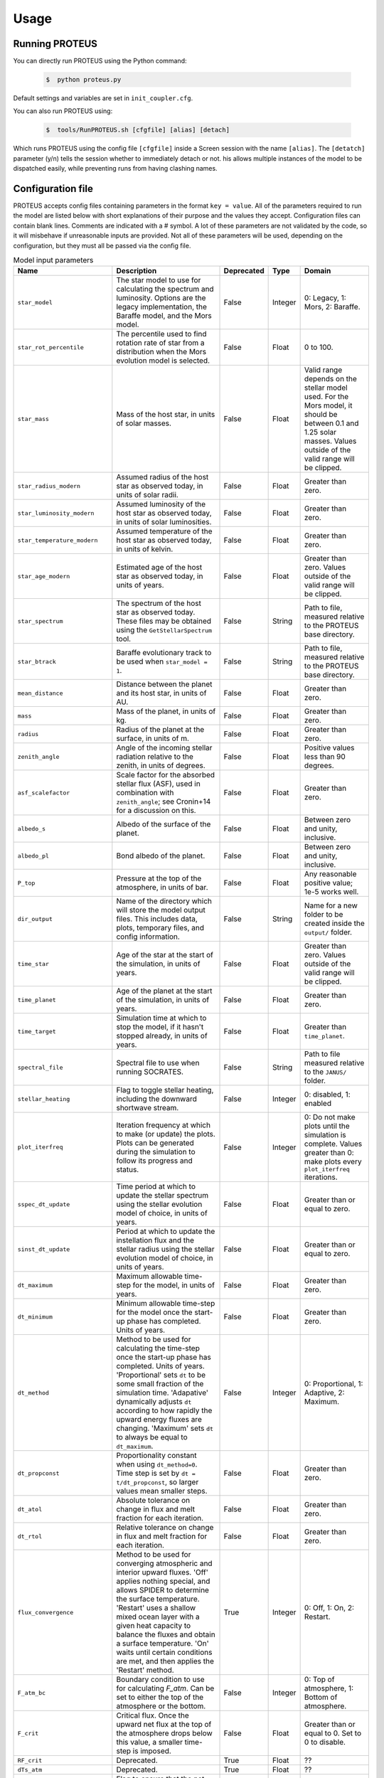 Usage
=====

Running PROTEUS
------------------------
 
You can directly run PROTEUS using the Python command:

   .. code-block:: console

      $  python proteus.py

Default settings and variables are set in ``init_coupler.cfg``.

You can also run PROTEUS using:

   .. code-block:: console

         $  tools/RunPROTEUS.sh [cfgfile] [alias] [detach]
   
Which runs PROTEUS using the config file ``[cfgfile]`` inside a Screen session 
with the name ``[alias]``. The ``[detatch]`` parameter (y/n) tells the session 
whether to immediately detach or not. his allows multiple instances of the model 
to be dispatched easily, while preventing runs from having clashing names.   
  
Configuration file    
------------------------   
 
PROTEUS accepts config files containing parameters in the format ``key = value``.
All of the parameters required to run the model are listed below with short 
explanations of their purpose and the values they accept. Configuration files 
can contain blank lines. Comments are indicated with a # symbol. A lot of these 
parameters are not validated by the code, so it will misbehave if unreasonable
inputs are provided. Not all of these parameters will be used, depending on the 
configuration, but they must all be passed via the config file.

.. list-table:: Model input parameters
   :header-rows: 1

   * - Name
     - Description
     - Deprecated
     - Type 
     - Domain

   * - ``star_model``
     - The star model to use for calculating the spectrum and luminosity. Options are the legacy implementation, the Baraffe model, and the Mors model.  
     - False
     - Integer
     - 0: Legacy, 1: Mors, 2: Baraffe.

   * - ``star_rot_percentile``
     - The percentile used to find rotation rate of star from a distribution when the Mors evolution model is selected.  
     - False
     - Float 
     - 0 to 100.

   * - ``star_mass``
     - Mass of the host star, in units of solar masses.  
     - False
     - Float 
     - Valid range depends on the stellar model used. For the Mors model, it should be between 0.1 and 1.25 solar masses. Values outside of the valid range will be clipped.

   * - ``star_radius_modern``
     - Assumed radius of the host star as observed today, in units of solar radii.  
     - False
     - Float
     - Greater than zero.

   * - ``star_luminosity_modern``
     - Assumed luminosity of the host star as observed today, in units of solar luminosities.  
     - False
     - Float
     - Greater than zero.

   * - ``star_temperature_modern``
     - Assumed temperature of the host star as observed today, in units of kelvin.  
     - False
     - Float
     - Greater than zero.

   * - ``star_age_modern``
     - Estimated age of the host star as observed today, in units of years.  
     - False
     - Float
     - Greater than zero. Values outside of the valid range will be clipped.

   * - ``star_spectrum``
     - The spectrum of the host star as observed today. These files may be obtained using the ``GetStellarSpectrum`` tool.  
     - False
     - String
     - Path to file, measured relative to the PROTEUS base directory.

   * - ``star_btrack``
     - Baraffe evolutionary track to be used when ``star_model = 1``.  
     - False
     - String
     - Path to file, measured relative to the PROTEUS base directory.

   * - ``mean_distance``
     - Distance between the planet and its host star, in units of AU.  
     - False
     - Float
     - Greater than zero.

   * - ``mass``
     - Mass of the planet, in units of kg.  
     - False
     - Float
     - Greater than zero. 

   * - ``radius``
     - Radius of the planet at the surface, in units of m.  
     - False
     - Float 
     - Greater than zero.

   * - ``zenith_angle``
     - Angle of the incoming stellar radiation relative to the zenith, in units of degrees.    
     - False
     - Float
     - Positive values less than 90 degrees.

   * - ``asf_scalefactor``
     - Scale factor for the absorbed stellar flux (ASF), used in combination with ``zenith_angle``; see Cronin+14 for a discussion on this.    
     - False
     - Float
     - Greater than zero.

   * - ``albedo_s``
     - Albedo of the surface of the planet.    
     - False
     - Float
     - Between zero and unity, inclusive.

   * - ``albedo_pl``
     - Bond albedo of the planet.  
     - False
     - Float
     - Between zero and unity, inclusive.

   * - ``P_top``
     - Pressure at the top of the atmosphere, in units of bar.   
     - False
     - Float
     - Any reasonable positive value; 1e-5 works well.

   * - ``dir_output``
     - Name of the directory which will store the model output files. This includes data, plots, temporary files, and config information.  
     - False
     - String
     - Name for a new folder to be created inside the ``output/`` folder.

   * - ``time_star``
     - Age of the star at the start of the simulation, in units of years.   
     - False
     - Float
     - Greater than zero. Values outside of the valid range will be clipped.

   * - ``time_planet``
     - Age of the planet at the start of the simulation, in units of years.  
     - False
     - Float
     - Greater than zero.

   * - ``time_target``
     - Simulation time at which to stop the model, if it hasn't stopped already, in units of years.  
     - False
     - Float
     - Greater than ``time_planet``.

   * - ``spectral_file``
     - Spectral file to use when running SOCRATES.   
     - False
     - String
     - Path to file measured relative to the ``JANUS/`` folder.

   * - ``stellar_heating``
     - Flag to toggle stellar heating, including the downward shortwave stream.  
     - False
     - Integer
     - 0: disabled, 1: enabled

   * - ``plot_iterfreq``
     - Iteration frequency at which to make (or update) the plots. Plots can be generated during the simulation to follow  its progress and status.   
     - False
     - Integer
     - 0: Do not make plots until the simulation is complete. Values greater than 0: make plots every ``plot_iterfreq`` iterations. 

   * - ``sspec_dt_update``
     - Time period at which to update the stellar spectrum using the stellar evolution model of choice, in units of years.   
     - False
     - Float
     - Greater than or equal to zero.

   * - ``sinst_dt_update``
     - Period at which to update the instellation flux and the stellar radius using the stellar evolution model of choice, in units of years.    
     - False
     - Float
     - Greater than or equal to zero.

   * - ``dt_maximum``
     - Maximum allowable time-step for the model, in units of years.    
     - False
     - Float
     - Greater than zero.

   * - ``dt_minimum``
     - Minimum allowable time-step for the model once the start-up phase has completed. Units of years.     
     - False
     - Float
     - Greater than zero.

   * - ``dt_method``
     - Method to be used for calculating the time-step once the start-up phase has completed. Units of years. 'Proportional' sets ``dt`` to be some small fraction of the simulation time. 'Adapative' dynamically adjusts ``dt`` according to how rapidly the upward energy fluxes are changing. 'Maximum' sets ``dt`` to always be equal to ``dt_maximum``.  
     - False
     - Integer
     - 0: Proportional, 1: Adaptive, 2: Maximum.    

   * - ``dt_propconst``
     - Proportionality constant when using ``dt_method=0``. Time step is set by ``dt = t/dt_propconst``, so larger values mean smaller steps.   
     - False
     - Float
     - Greater than zero.    

   * - ``dt_atol``
     - Absolute tolerance on change in flux and melt fraction for each iteration.   
     - False
     - Float
     - Greater than zero.    

   * - ``dt_rtol``
     - Relative tolerance on change in flux and melt fraction for each iteration.   
     - False
     - Float
     - Greater than zero.    

   * - ``flux_convergence``
     - Method to be used for converging atmospheric and interior upward fluxes. 'Off' applies nothing special, and allows SPIDER to determine the surface temperature. 'Restart' uses a shallow mixed ocean layer with a given heat capacity to balance the fluxes and obtain a surface temperature. 'On' waits until certain conditions are met, and then applies the 'Restart' method. 
     - True
     - Integer
     - 0: Off, 1: On, 2: Restart.   

   * - ``F_atm_bc``
     - Boundary condition to use for calculating `F_atm`. Can be set to either the top of the atmosphere or the bottom.     
     - False
     - Integer
     - 0: Top of atmosphere, 1: Bottom of atmosphere.    

   * - ``F_crit``
     - Critical flux. Once the upward net flux at the top of the atmosphere drops below this value, a smaller time-step is imposed.
     - False
     - Float
     - Greater than or equal to 0. Set to 0 to disable.    

   * - ``RF_crit``
     - Deprecated.     
     - True
     - Float 
     - ??

   * - ``dTs_atm``
     - Deprecated.      
     - True
     - Float
     - ??

   * - ``prevent_warming``
     - Flag to ensure that the net upward energy flux is always positive, which prevents the star from causing net heating inside the planet.   
     - False
     - Integer
     - 0: Disabled, 1: Enabled.

   * - ``atmosphere_model``   
     - Atmosphere model used to set T(p) and T_surf.    
     - False
     - Integer
     - 0: JANUS, 1: AGNI, 2: Dummy

   * - ``atmosphere_solve_energy``   
     - Enable radiative-convective solution for calculating T(p). Only available with AGNI.
     - False
     - Integer
     - 0: Disabled, 1: Enabled

   * - ``atmosphere_surf_state``   
     - Surface boundary condition; e.g. T_surf set by conductive heat transport.   
     - False
     - Integer
     - 0: Free, 1: Fixed, 2: Conductive.

   * - ``skin_d``  
     - Conductive skin thickness, parameterising a thin layer at the surface.
     - False
     - Float
     - Greater than zero, metres.       

   * - ``skin_k``  
     - Conductive skin thermal conductivity.
     - False
     - Float
     - Greater than zero, [W m-1 K-1].    

   * - ``atmosphere_nlev``   
     - Number of atmosphere model levels, measured at cell-centres.     
     - False
     - Integer 
     - Greater than 15.

   * - ``solid_stop``
     - Flag to toggle the solidification break condition.  
     - False
     - Integer 
     - 0: Disabled, 1: Enabled.

   * - ``phi_crit``
     - Value used for solidification break condition; stop the model once the global melt fraction drops below this value. This indiciates that the planet has solidified. Only applies when ``solid_stop`` is enabled.       
     - False
     - Float
     - Values between zero and unity.    

   * - ``steady_stop``
     - Flag to toggle the steady-state break condition.  
     - False
     - Integer
     - 0: Disabled, 1: Enabled.

   * - ``steady_flux``
     - Steady-state break condition, requiring that ``F_atm < steady_flux``.    
     - False
     - Float
     - Values between zero and unity.    

   * - ``steady_dprel``
     - Steady-state break condition, requiring that ``dphi/dt < steady_dprel``.
     - False
     - Float
     - Values between zero and unity.  

   * - ``N2_partitioning``
     - The melt-vapour partitioning of the N2 volatile is redox-state dependent. Use this flag to determine which parameterisation will be calculated.   
     - False
     - Integer
     - 0: Oxidised, 1: Reduced.

   * - ``min_temperature``
     - Temperature floor. The temperature of the atmosphere is prevented from dropping below this value. Units of kelvin.    
     - False
     - Float
     - Greater than 0.   

   * - ``max_temperature``
     - Temperature ceiling. The temperature of the atmosphere is prevented from reaching above this value. Units of kelvin.  
     - False
     - Float
     - Greater than ``min_temperature``.  

   * - ``tropopause``
     - Model of tropopause to be used before, or in the absence of, a time-stepped solution to the temperature structure. 'None' means no tropopause is applied. 'Skin' means that the tropopause will be set to the radiative skin temperature.  'Flux' dynamically sets the tropopause based on the heating rate. 
     - False
     - Integer
     - 0: None, 1: Skin, 2: Flux.

   * - ``insert_rscatter``
     - Enable rayleigh scattering.
     - False
     - Integer
     - 0: Disabled, 1: Enabled.

   * - ``atmosphere_chem_type``
     - Type of atmospheric chemistry to apply with VULCAN. 'None' applies no chemistry. 'Offline' provides the files required for running it offline. 'Online' is not yet implemented.
     - False
     - Integer
     - 0: None, 1: Offline, 2: Online.

   * - ``interior_nlev``
     - Number of levels used in the interior model
     - False
     - Integer
     - Greater than 40.

   * - ``grain_size``
     - Size of crystal grains considered within mushy interior regions, units of metres.
     - False
     - Float
     - Any reasonable value greater than zero (for example, 0.1 metres)

   * - ``IC_INTERIOR``
     - Initial condition for SPIDER's interior component. 'Fresh' begins the simulation using the conditions provided. 'Restart' tries to pick up from a previous run, but is currently unsupported    
     - False
     - Integer 
     - 1: Fresh, 2: Restart.

   * - ``SEPARATION``
     - Flag to include gravitational separation of solid/melt in SPIDER.     
     - False
     - Integer
     - 0: Disabled, 1: Enabled.

   * - ``mixing_length``
     - Mixing length parameterisation to use in SPIDER. Can be constant or variable with depth.
     - False
     - Integer
     - 1: Variable, 2: Constant.

   * - ``PARAM_UTBL``
     - Flag to include an ultra-thin thermal boundary layer (UTBL) in SPIDER. This is used to parameterise the under-resolved conductive layer at the surface. Not compatible with ``atmosphere_surf_state==2``.   
     - False
     - Integer
     - 0: Disabled, 1: Enabled.

   * - ``solver_tolerance``
     - Tolerance to provide to SPIDER when it calls its numerical solver.  
     - False
     - Float
     - Greater than zero.

   * - ``tsurf_poststep_change``
     - Maximum allowed change in surface temperature calculated by SPIDER before it quits, to hand back to the other modules. Units of kelvin.   
     - False
     - Float
     - Greater than zero.

   * - ``tsurf_poststep_change_frac``
     - Maximum allowed relative change in surface temperature calculated by SPIDER before it quits, to hand back to the other modules.   
     - False
     - Float
     - Greater than zero.

   * - ``planet_coresize``
     - Size of the planet's core as a fraction of its total interior radius.   
     - False
     - Float
     - Between zero and unity, exclusive.  

   * - ``ic_interior_filename``
     - Resume PROTEUS from this SPIDER JSON file. Currently untested.   
     - False
     - String 
     - Path to file.

   * - ``ic_adiabat_entropy``
     - Entropy at the surface for intialising a SPIDER at the start of the run, in units of  [J kg-1 K-1].
     - False
     - Float
     - Greater than zero.

   * - ``ic_dsdr``
     - Entropy gradient for intialising a SPIDER at the start of the run, in units of  [J kg-1 K-1 m-1].
     - False
     - Float
     - Less than zero.

   * - ``F_atm``
     - Initial guess for net upward flux `F_atm`. Your choice for this value will depend on where `F_atm` is measured (see ``F_atm_bc``).   
     - False
     - Float
     - Greater than zero.

   * - ``fO2_shift_IW``
     - Oxygen fugacity of the interior, measured in log10 units relative to the iron-wustite buffer. Positive values are oxidising, negative are reducing.   
     - False
     - Float
     - Any reasonable real value.

   * - ``solvepp_enabled``
     - Flag to enable solving for initial partial pressures subject to interior parameters, equilibrium reactions, and melt-vapour partitioning.   
     - False
     - Integer
     - 0: Disabled, 1: Enabled.

   * - ``T_surf_guess``
     - Initial guess for surface temperature when ``solvepp_enabled == 1``, units of kelvin.
     - False
     - Float
     - Greater than zero.
   
   * - ``melt_fraction_guess``
     - Initial guess for mantle melt fraction when ``solvepp_enabled == 1``.    
     - False
     - Float
     - Between 0 and 1, inclusive.

   * - ``CH_ratio``
     - Initial guess for C/H ratio when ``solvepp_enabled == 1``.    
     - False
     - Float
     - Greater than zero.

   * - ``hydrogen_earth_oceans``
     - Total hydrogen inventory of the planet, used when when ``solvepp_enabled == 1``.   Units of Earth oceans equivalent.  
     - False
     - Float
     - Greater than zero.

   * - ``nitrogen_ppmw``
     - Initial nitrogen concentration in the mantle when ``solvepp_enabled == 1``. Parts per million of total mantle mass.  
     - False
     - Float
     - Greater than zero. 

   * - ``X_included``
     - Flag to include or exclude a volatile X from SPIDER and SOCRATES. This value may be overwritten at runtime but will be saved to the helpfile.  
     - False
     - Integer
     - 0: Excluded, 1: Included.

   * - ``X_add_bars``
     - Bars of a volatile X to add to the system at the start of the model run. When ``solvepp_enabled == 1``, these bars are included in addition to those found by the partial pressure solver. Otherwise, this parameter is how you specify the initial volatile inventory of the planet.    
     - False
     - Float
     - Greater than zero.

   * - ``X_poststep_change``
     - Relative change in the abundance of a volatile X, for which SPIDER will exit early to pass back to other modules within PROTEUS. Prevents large single-step changes from occuring.     
     - False
     - Float
     - Greater than zero.


